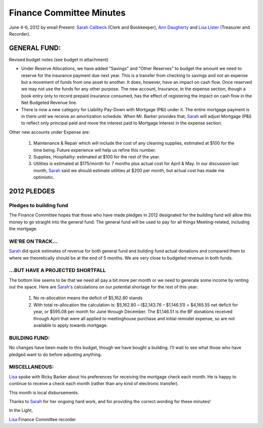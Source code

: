 =========================
Finance Committee Minutes
=========================
June 4-6, 2012 by email
Present: `Sarah Callbeck`_ (Clerk and Bookkeeper), `Ann Daugherty`_ and 
`Lisa Lister`_ (Treasurer and Recorder).

GENERAL FUND:
-------------

Revised budget notes (see budget in attachment)

* Under Reserve Allocations, we have added "Savings" and "Other Reserves" to budget
  the amount we need to reserve for the insurance payment due next year. This is a
  transfer from checking to savings and not an expense but a movement of funds from
  one asset to another. It does, however, have an impact on cash flow. Once reserved
  we may not use the funds for any other purpose. The new account, Insurance, in the
  expense section, though a book entry only to record prepaid insurance consumed, has
  the effect of registering the impact on cash flow in the Net Budgeted Revenue line.

* There is now a new category for Liability Pay-Down with Mortgage (P&I) under it. The
  entire mortgage payment is in there until we receive an amortization schedule. When
  Mr. Barker provides that, `Sarah`_ will adjust Mortgage (P&I) to reflect only principal paid
  and move the interest paid to Mortgage Interest in the expense section.

Other new accounts under Expense are:

  1. Maintenance & Repair which will include the cost of any cleaning supplies, estimated at
     $100 for the time being. Future experience will help us refine this number.
     
  2. Supplies, Hospitality: estimated at $100 for the rest of the year.
  
  3. Utilities is estimated at $175/month for 7 months plus actual cost for April & May. In
     our discussion last month, `Sarah`_ said we should estimate utilities at $200 per month, but
     actual cost has made me optimistic.

2012 PLEDGES
------------
Pledges to building fund
^^^^^^^^^^^^^^^^^^^^^^^^
The Finance Committee hopes that those who have made pledges in 2012 designated for the
building fund will allow this money to go straight into the general fund. The general fund will
be used to pay for all things Meeting-related, including the mortgage.

WE’RE ON TRACK...
^^^^^^^^^^^^^^^^^
`Sarah`_ did quick estimates of revenue for both general fund and building fund actual donations
and compared them to where we theoretically should be at the end of 5 months. We are very
close to budgeted revenue in both funds.

...BUT HAVE A PROJECTED SHORTFALL
^^^^^^^^^^^^^^^^^^^^^^^^^^^^^^^^^
The bottom line seems to be that we need all pay a bit more per month or 
we need to generate some income by renting out the space. Here are 
`Sarah`_'s calculations on our potential shortage for the rest of this year:

  1. No re-allocation means the deficit of $5,162.80 stands
  
  2. With total re-allocation the calculation is: $5,162.80 – ($2,143.76 – $1,146.51) =
     $4,165.55 net deficit for year, or $595.08 per month for June through December.
     The $1,146.51 is the BF donations received through April that were all applied to
     meetinghouse purchase and initial remodel expense, so are not available to apply
     towards mortgage.

BUILDING FUND:
^^^^^^^^^^^^^^
No changes have been made to this budget, though we have bought a building. I’ll wait to see
what those who have pledged want to do before adjusting anything.

MISCELLANEOUS:
^^^^^^^^^^^^^^
`Lisa`_ spoke with Ricky Barker about his preferences for receiving the mortgage check each
month. He is happy to continue to receive a check each month (rather than any kind of
electronic transfer).

This month is local disbursements.

Thanks to `Sarah`_ for her ongoing hard work, and for providing the correct wording for these
minutes!

In the Light,

`Lisa`_
Finance Committee recorder

.. _`Ann Daugherty`: /Friends/AnnDaugherty/
.. _`Lisa`: /Friends/LisaLister/
.. _`Lisa Lister`: /Friends/LisaLister/
.. _`Sarah`: /Friends/SarahCallbeck/
.. _`Sarah Callbeck`: /Friends/SarahCallbeck/
